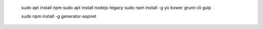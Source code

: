    sudo apt install npm
   sudo apt install nodejs-legacy
   sudo npm install -g yo bower grunt-cli gulp

   sudo npm install -g generator-aspnet



